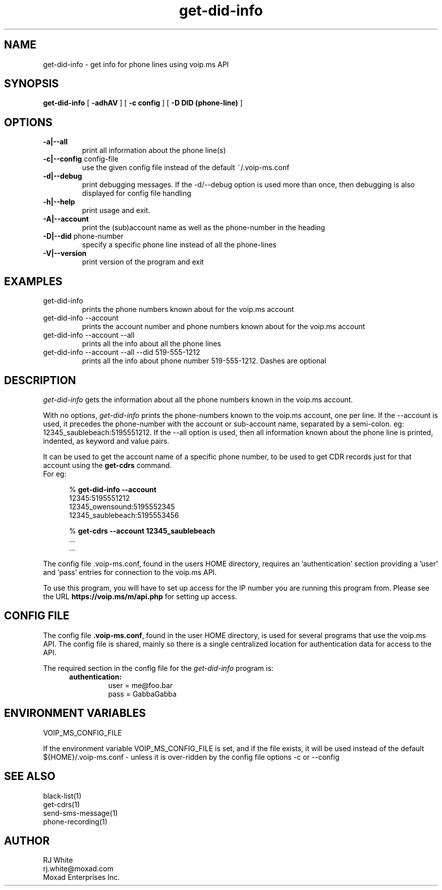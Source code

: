 .TH get-did-info 1
.SH NAME
get-did-info \- get info for phone lines using voip.ms API
.SH SYNOPSIS
.B get-did-info
[
.B \-adhAV
]
[
.B \-c config
]
[
.B \-D DID (phone-line)
]
.SH OPTIONS
.TP
\fB\-a|--all
print all information about the phone line(s)
.TP
\fB\-c|--config\fR config-file
use the given config file instead of the default ~/.voip-ms.conf
.TP
\fB\-d|--debug\fR
print debugging messages.  If the -d/--debug option is used more than once,
then debugging is also displayed for config file handling
.TP
\fB\-h|--help\fR
print usage and exit.
.TP
\fB\-A|--account\fR
print the (sub)account name as well as the phone-number in the heading
.TP
\fB\-D|--did \fR phone-number
specify a specific phone line instead of all the phone-lines
.TP
\fB\-V|--version\fR
print version of the program and exit
.SH EXAMPLES
.TP
get-did-info
prints the phone numbers known about for the voip.ms account
.TP
get-did-info --account
prints the account number and phone numbers known about for the voip.ms account
.TP
get-did-info --account --all
prints all the info about all the phone lines
.TP
get-did-info --account --all --did 519-555-1212
prints all the info about phone number 519-555-1212.  Dashes are optional
.SH DESCRIPTION
.I get-did-info
gets the information about all the phone numbers known in the voip.ms account.
.PP
With no options, \fIget-did-info\fP prints the phone-numbers known to the
voip.ms account, one per line.  If the --account is used, it precedes
the phone-number with the account or sub-account name, separated by
a semi-colon.  eg: 12345_saublebeach:5195551212.  If the --all option
is used, then all information known about the phone line is printed, indented, as keyword and value pairs.
.PP
It can be used to get the account name of a specific phone number, to be used
to get CDR records just for that account using the \fBget-cdrs\fP command.
.br
For eg:
.PP
.RS 5n
% \fBget-did-info  --account\fP
.nf
    12345:5195551212
    12345_owensound:5195552345
    12345_saublebeach:5195553456

% \fBget-cdrs --account 12345_saublebeach\fP
    ...
    ...
.fi
.RE
.PP
The config file .voip-ms.conf, found in the users HOME directory, requires an 'authentication' section
providing a 'user' and 'pass' entries for connection to the voip.ms API.
.PP
To use this program, you will have to set up access for the IP number you are running this program
from.  Please see the URL \fBhttps://voip.ms/m/api.php\fP  for setting up access.
.SH CONFIG FILE
The config file \fB.voip-ms.conf\fP, found in the user HOME directory,
is used for several programs that use the voip.ms API.
The config file is shared, mainly so there is a single centralized location for authentication data for access 
to the API.
.PP
The required section in the config file for the \fIget-did-info\fP program is:
.PP
.RS 5n
.TP
.B authentication:
    user   = me@foo.bar
.br
    pass   = GabbaGabba
.RE
.PP
.SH ENVIRONMENT VARIABLES
VOIP_MS_CONFIG_FILE
.br
.sp
If the environment variable VOIP_MS_CONFIG_FILE is set, and if the file exists, it will
be used instead of the default ${HOME}/.voip-ms.conf - unless it is over-ridden by the
config file options -c or --config
.SH SEE ALSO
black-list(1)
.br
get-cdrs(1)
.br 
send-sms-message(1)
.br
phone-recording(1)
.SH AUTHOR
RJ White
.br
rj.white@moxad.com
.br
Moxad Enterprises Inc.

